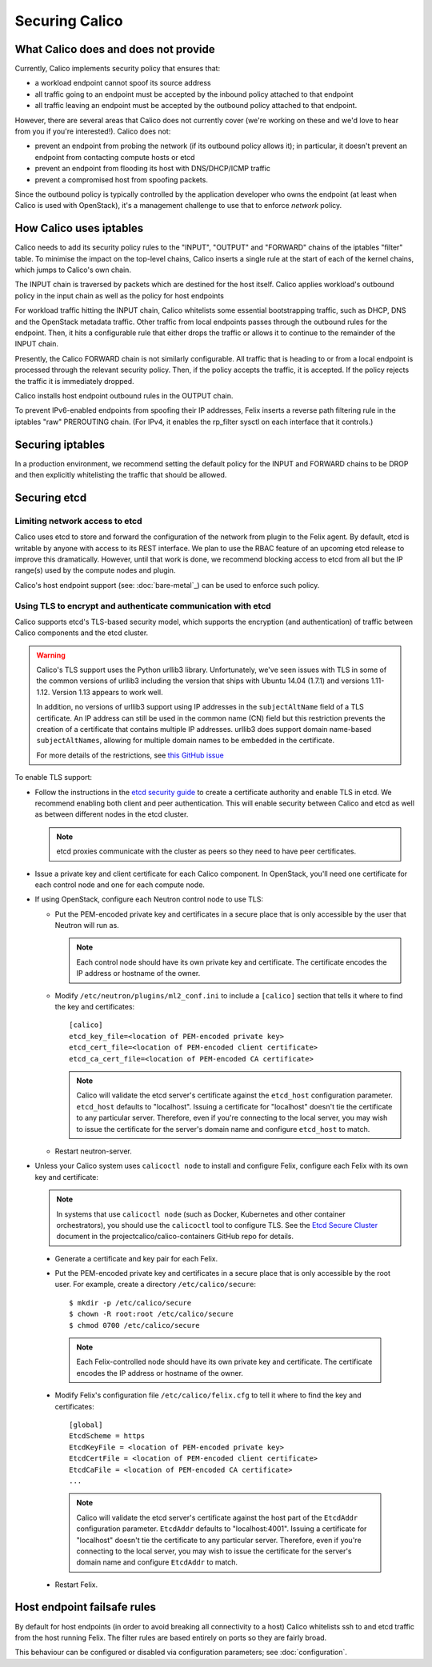 .. # Copyright (c) 2016 Tigera, Inc. All rights reserved.
   # Copyright (c) Metaswitch Networks 2015. All rights reserved.
   #
   #    Licensed under the Apache License, Version 2.0 (the "License"); you may
   #    not use this file except in compliance with the License. You may obtain
   #    a copy of the License at
   #
   #         http://www.apache.org/licenses/LICENSE-2.0
   #
   #    Unless required by applicable law or agreed to in writing, software
   #    distributed under the License is distributed on an "AS IS" BASIS,
   #    WITHOUT WARRANTIES OR CONDITIONS OF ANY KIND, either express or
   #    implied. See the License for the specific language governing
   #    permissions and limitations under the License.

Securing Calico
===============

What Calico does and does not provide
-------------------------------------

Currently, Calico implements security policy that ensures that:

- a workload endpoint cannot spoof its source address
- all traffic going to an endpoint must be accepted by the inbound policy
  attached to that endpoint
- all traffic leaving an endpoint must be accepted by the outbound policy
  attached to that endpoint.

However, there are several areas that Calico does not currently cover (we're
working on these and we'd love to hear from you if you're interested!).
Calico does not:

- prevent an endpoint from probing the network (if its outbound policy allows
  it); in particular, it doesn't prevent an endpoint from contacting compute
  hosts or etcd
- prevent an endpoint from flooding its host with DNS/DHCP/ICMP traffic
- prevent a compromised host from spoofing packets.

Since the outbound policy is typically controlled by the application developer
who owns the endpoint (at least when Calico is used with OpenStack), it's a
management challenge to use that to enforce *network* policy.

How Calico uses iptables
------------------------

Calico needs to add its security policy rules to the "INPUT", "OUTPUT" and
"FORWARD" chains of the iptables "filter" table.  To minimise the impact on the
top-level chains, Calico inserts a single rule at the start of each of the
kernel chains, which jumps to Calico's own chain.

The INPUT chain is traversed by packets which are destined for the host itself.
Calico applies workload's outbound policy in the input chain as well as the
policy for host endpoints

For workload traffic hitting the INPUT chain, Calico whitelists some essential
bootstrapping traffic, such as DHCP, DNS and the OpenStack metadata traffic.
Other traffic from local endpoints passes through the outbound rules for the
endpoint.  Then, it hits a configurable rule that either drops the traffic or
allows it to continue to the remainder of the INPUT chain.

Presently, the Calico FORWARD chain is not similarly configurable.  All traffic
that is heading to or from a local endpoint is processed through the relevant
security policy.  Then, if the policy accepts the traffic, it is accepted.
If the policy rejects the traffic it is immediately dropped.

Calico installs host endpoint outbound rules in the OUTPUT chain.

To prevent IPv6-enabled endpoints from spoofing their IP addresses, Felix
inserts a reverse path filtering rule in the iptables "raw" PREROUTING chain.
(For IPv4, it enables the rp_filter sysctl on each interface that it controls.)

Securing iptables
-----------------

In a production environment, we recommend setting the default policy for the
INPUT and FORWARD chains to be DROP and then explicitly whitelisting the
traffic that should be allowed.

Securing etcd
-------------

Limiting network access to etcd
~~~~~~~~~~~~~~~~~~~~~~~~~~~~~~~

Calico uses etcd to store and forward the configuration of the network from
plugin to the Felix agent.  By default, etcd is writable by anyone with
access to its REST interface.  We plan to use the RBAC feature of an upcoming
etcd release to improve this dramatically.  However, until that work is done,
we recommend blocking access to etcd from all but the IP range(s) used by the
compute nodes and plugin.

Calico's host endpoint support (see: :doc:`bare-metal`_) can be used to
enforce such policy.

.. _usingtlswithetcd:

Using TLS to encrypt and authenticate communication with etcd
~~~~~~~~~~~~~~~~~~~~~~~~~~~~~~~~~~~~~~~~~~~~~~~~~~~~~~~~~~~~~

Calico supports etcd's TLS-based security model, which supports the encryption
(and authentication) of traffic between Calico components and the etcd cluster.

.. warning:: Calico's TLS support uses the Python urllib3 library.
             Unfortunately, we've seen issues with TLS in some of the common
             versions of urllib3 including the version that ships with
             Ubuntu 14.04 (1.7.1) and versions 1.11-1.12.  Version 1.13
             appears to work well.

             In addition, no versions of urllib3 support using IP addresses
             in the ``subjectAltName`` field of a TLS certificate.  An IP
             address can still be used in the common name (CN) field but
             this restriction prevents the creation of a certificate that
             contains multiple IP addresses.  urllib3 does support domain
             name-based ``subjectAltNames``, allowing for multiple domain names
             to be embedded in the certificate.

             For more details of the restrictions, see `this GitHub issue`_

.. _this GitHub issue: https://github.com/projectcalico/calico/issues/933

To enable TLS support:

* Follow the instructions in the `etcd security guide`_ to create a certificate
  authority and enable TLS in etcd.  We recommend enabling both client and
  peer authentication.  This will enable security between Calico and etcd as
  well as between different nodes in the etcd cluster.

  .. note:: etcd proxies communicate with the cluster as peers so they need to
            have peer certificates.

* Issue a private key and client certificate for each Calico component.  In
  OpenStack, you'll need one certificate for each control node and one for
  each compute node.

* If using OpenStack, configure each Neutron control node to use TLS:

  * Put the PEM-encoded private key and certificates in a secure place that is
    only accessible by the user that Neutron will run as.

    .. note:: Each control node should have its own private key and
              certificate.  The certificate encodes the IP address or
              hostname of the owner.

  * Modify ``/etc/neutron/plugins/ml2_conf.ini`` to include a ``[calico]``
    section that tells it where to find the key and certificates::

      [calico]
      etcd_key_file=<location of PEM-encoded private key>
      etcd_cert_file=<location of PEM-encoded client certificate>
      etcd_ca_cert_file=<location of PEM-encoded CA certificate>

    .. note:: Calico will validate the etcd server's certificate against the
              ``etcd_host`` configuration parameter.  ``etcd_host`` defaults
              to "localhost".  Issuing a certificate for "localhost" doesn't
              tie the certificate to any particular server.  Therefore, even
              if you're connecting to the local server, you may wish to issue
              the certificate for the server's domain name and configure
              ``etcd_host`` to match.

  * Restart neutron-server.

* Unless your Calico system uses ``calicoctl node`` to install and configure
  Felix, configure each Felix with its own key and certificate:

  .. note:: In systems that use ``calicoctl node`` (such as Docker, Kubernetes
            and other container orchestrators), you should use the
            ``calicoctl`` tool to configure TLS.  See the `Etcd Secure Cluster`_
            document in the projectcalico/calico-containers GitHub repo for details.

.. _`Etcd Secure Cluster`: https://github.com/projectcalico/calico-containers/blob/master/docs/EtcdSecureCluster.md

  * Generate a certificate and key pair for each Felix.

  * Put the PEM-encoded private key and certificates in a secure place that is
    only accessible by the root user.  For example, create a directory
    ``/etc/calico/secure``::

      $ mkdir -p /etc/calico/secure
      $ chown -R root:root /etc/calico/secure
      $ chmod 0700 /etc/calico/secure

    .. note:: Each Felix-controlled node should have its own private key and
              certificate.  The certificate encodes the IP address or
              hostname of the owner.

  * Modify Felix's configuration file ``/etc/calico/felix.cfg`` to tell it
    where to find the key and certificates::

      [global]
      EtcdScheme = https
      EtcdKeyFile = <location of PEM-encoded private key>
      EtcdCertFile = <location of PEM-encoded client certificate>
      EtcdCaFile = <location of PEM-encoded CA certificate>
      ...

    .. note:: Calico will validate the etcd server's certificate against the
              host part of the ``EtcdAddr`` configuration parameter.
              ``EtcdAddr`` defaults to "localhost:4001".  Issuing a
              certificate for "localhost" doesn't tie the certificate to any
              particular server.  Therefore, even if you're connecting to the
              local server, you may wish to issue the certificate for the
              server's domain name and configure ``EtcdAddr`` to match.

  * Restart Felix.

.. _`etcd security guide`: https://coreos.com/etcd/docs/latest/security.html

Host endpoint failsafe rules
----------------------------

By default for host endpoints (in order to avoid breaking all connectivity to
a host) Calico whitelists ssh to and etcd traffic from the host running Felix.
The filter rules are based entirely on ports so they are fairly broad.

This behaviour can be configured or disabled via configuration parameters; see
:doc:`configuration`.
